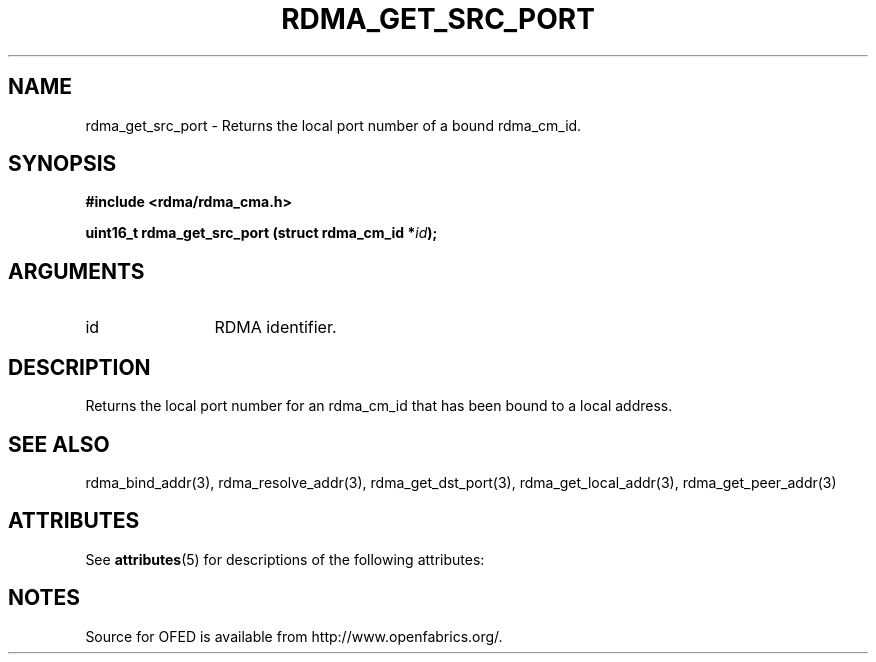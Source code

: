 '\" t
.\"
.\" Modified for Solaris to to add the Solaris stability classification,
.\" and to add a note about source availability.
.\" 
.TH "RDMA_GET_SRC_PORT" 3 "2007-05-15" "librdmacm" "Librdmacm Programmer's Manual" librdmacm
.SH NAME
rdma_get_src_port \- Returns the local port number of a bound rdma_cm_id.
.SH SYNOPSIS
.B "#include <rdma/rdma_cma.h>"
.P
.B "uint16_t" rdma_get_src_port
.BI "(struct rdma_cm_id *" id ");"
.SH ARGUMENTS
.IP "id" 12
RDMA identifier.
.SH "DESCRIPTION"
Returns the local port number for an rdma_cm_id that has been bound to
a local address.
.SH "SEE ALSO"
rdma_bind_addr(3), rdma_resolve_addr(3), rdma_get_dst_port(3),
rdma_get_local_addr(3), rdma_get_peer_addr(3)
.\" Begin Sun update
.SH ATTRIBUTES
See
.BR attributes (5)
for descriptions of the following attributes:
.sp
.TS
box;
cbp-1 | cbp-1
l | l .
ATTRIBUTE TYPE	ATTRIBUTE VALUE
_
Availability	network/open-fabrics
_
Interface Stability	Volatile
.TE 
.PP
.SH NOTES
Source for OFED is available from http://www.openfabrics.org/.
.\" End Sun update
